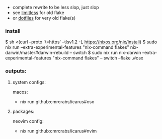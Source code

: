 + complete rewrite to be less slop, just slop
+ see [[https://github.com/CmrCrabs/icarus/tree/limitless][limitless]] for old flake
+ or [[https://github.com/CmrCrabs/dotfiles][dotfiles]] for very old flake(s)

*** install
$ sh <(curl --proto '\=https' --tlsv1.2 -L https://nixos.org/nix/install)
$ sudo nix run --extra-experimental-features "nix-command flakes" nix-darwin/master#darwin-rebuild -- switch
$ sudo nix run nix-darwin --extra-experimental-features "nix-command flakes" -- switch --flake .#osx

*** outputs:
**** system configs:
macos:
+ nix run github:cmrcrabs/icarus#osx 

**** packages:
neovim config:
+ nix run github:cmrcrabs/icarus#nvim 
